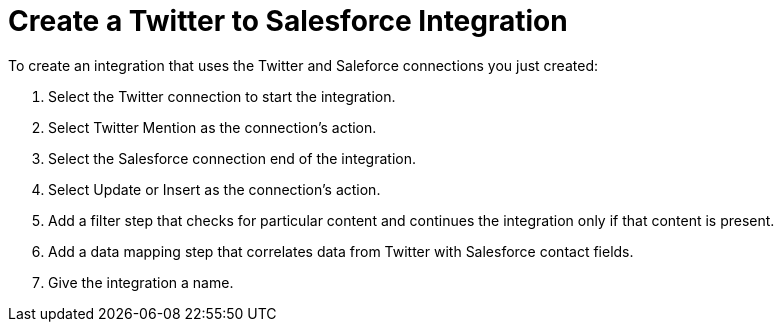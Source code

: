 [[Create-Twitter-SF-Integration]]
= Create a Twitter to Salesforce Integration

To create an integration that uses the Twitter and Saleforce connections
you just created:

. Select the Twitter connection to start the integration. 
. Select Twitter Mention as the connection’s action.
. Select the Salesforce connection end of the integration.
. Select Update or Insert as the connection’s action.
. Add a filter step that checks for particular content and continues the integration only if that content is present. 
. Add a data mapping step that correlates data from Twitter with Salesforce contact fields.
. Give the integration a name. 
